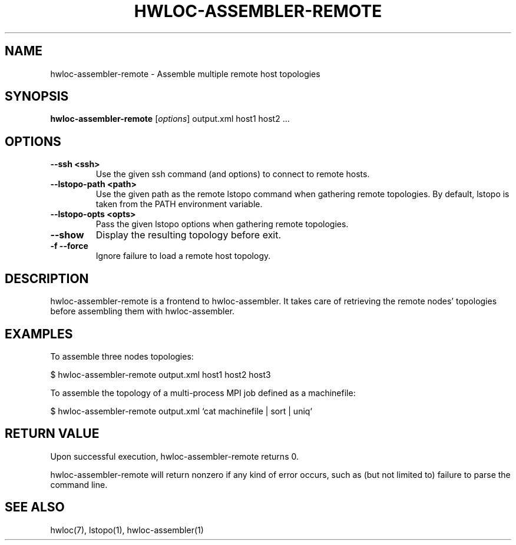 .\" -*- nroff -*-
.\" Copyright © 2011-2018 Inria.  All rights reserved.
.\" See COPYING in top-level directory.
.TH HWLOC-ASSEMBLER-REMOTE "1" "Jun 03, 2019" "1.11.13" "hwloc"
.SH NAME
hwloc-assembler-remote \- Assemble multiple remote host topologies
.
.\" **************************
.\"    Synopsis Section
.\" **************************
.SH SYNOPSIS
.B hwloc-assembler-remote
[\fIoptions\fR]
output.xml
host1 host2
\fR...
.
.\" **************************
.\"    Options Section
.\" **************************
.SH OPTIONS
.TP
\fB\-\-ssh <ssh>\fR
Use the given ssh command (and options) to connect to remote hosts.
.TP
\fB\-\-lstopo\-path <path>\fR
Use the given path as the remote lstopo command when gathering remote topologies.
By default, lstopo is taken from the PATH environment variable.
.TP
\fB\-\-lstopo\-opts <opts>\fR
Pass the given lstopo options when gathering remote topologies.
.TP
\fB\-\-show\fR
Display the resulting topology before exit.
.TP
\fB\-f \-\-force\fR
Ignore failure to load a remote host topology.
.
.\" **************************
.\"    Description Section
.\" **************************
.SH DESCRIPTION
.
hwloc-assembler-remote is a frontend to hwloc-assembler.
It takes care of retrieving the remote nodes' topologies
before assembling them with hwloc-assembler.
.
.\" **************************
.\"    Examples Section
.\" **************************
.SH EXAMPLES
.PP
To assemble three nodes topologies:

    $ hwloc-assembler-remote output.xml host1 host2 host3

.PP
To assemble the topology of a multi-process MPI job defined
as a machinefile:

    $ hwloc-assembler-remote output.xml `cat machinefile | sort | uniq`
.
.\" **************************
.\"    Return value section
.\" **************************
.SH RETURN VALUE
Upon successful execution, hwloc-assembler-remote returns 0.
.
.PP
hwloc-assembler-remote will return nonzero if any kind of error occurs, such as
(but not limited to) failure to parse the command line.
.
.\" **************************
.\"    See also section
.\" **************************
.SH SEE ALSO
.
.ft R
hwloc(7), lstopo(1), hwloc-assembler(1)
.sp
